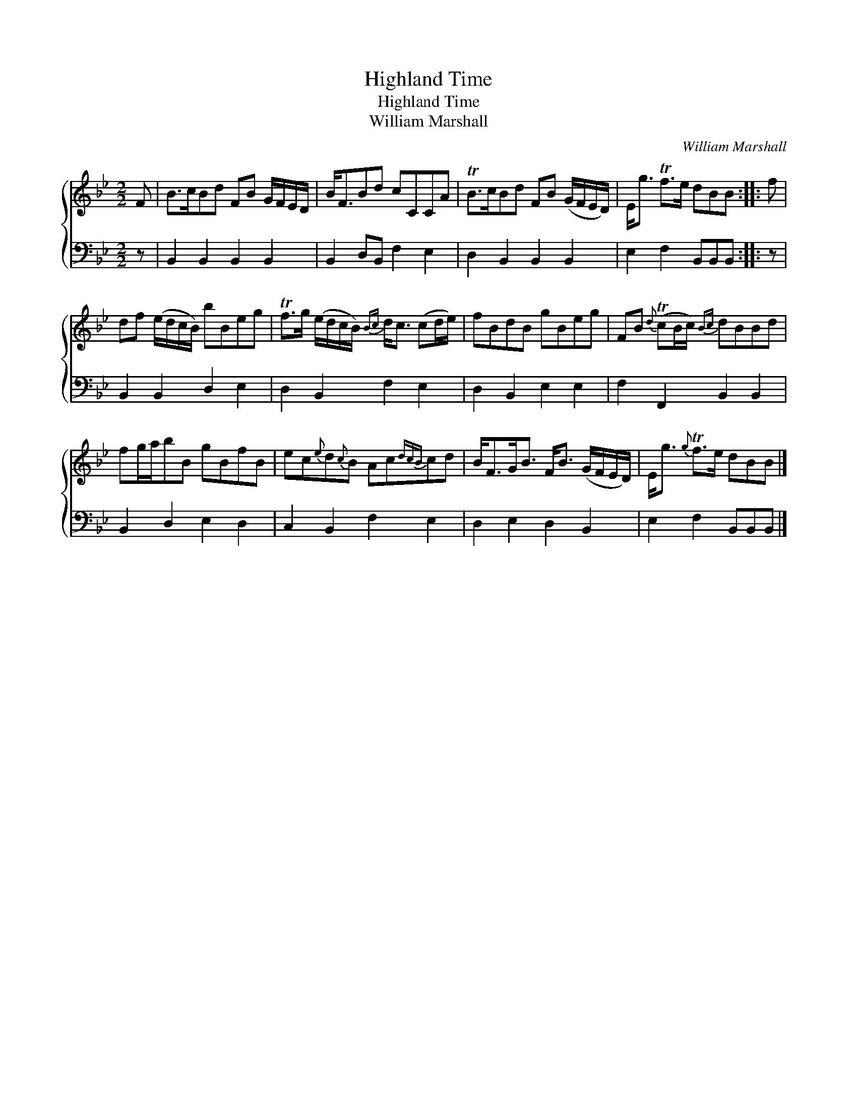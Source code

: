 X:1
T:Highland Time
T:Highland Time
T:William Marshall
C:William Marshall
%%score { 1 2 }
L:1/8
M:2/2
K:Bb
V:1 treble 
V:2 bass 
V:1
 F | B>cBd FB G/F/E/D/ | B<FBd cCCA | TB>cBd FB (G/F/E/D/) | E<g Tf>e dBB :: f | %6
 df (e/d/c/B/) bBeg | Tf>g (e/d/c/B/){Bc} d<c (cd/e/) | fBdB gBeg | FB{d} (TcB/c/){Bc} dBBd | %10
 fg/a/bB gBfB | ec{e}d{c}B Ac{dcB}cd | B<FG<B F<B (G/F/E/D/) | E<g{g} Tf>e dBB |] %14
V:2
 z | B,,2 B,,2 B,,2 B,,2 | B,,2 D,B,, F,2 E,2 | D,2 B,,2 B,,2 B,,2 | E,2 F,2 B,,B,,B,, :: z | %6
 B,,2 B,,2 D,2 E,2 | D,2 B,,2 F,2 E,2 | D,2 B,,2 E,2 E,2 | F,2 F,,2 B,,2 B,,2 | B,,2 D,2 E,2 D,2 | %11
 C,2 B,,2 F,2 E,2 | D,2 E,2 D,2 B,,2 | E,2 F,2 B,,B,,B,, |] %14

